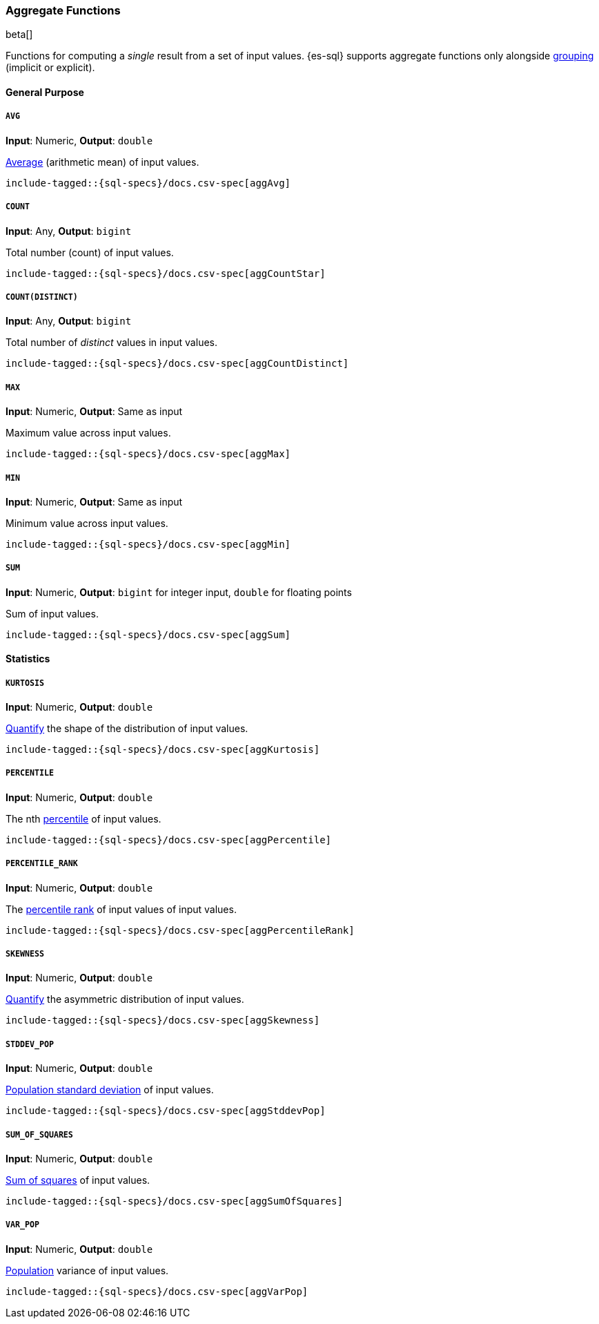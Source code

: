 [role="xpack"]
[testenv="basic"]
[[sql-functions-aggs]]
=== Aggregate Functions

beta[]

Functions for computing a _single_ result from a set of input values.
{es-sql} supports aggregate functions only alongside <<sql-syntax-group-by,grouping>> (implicit or explicit).

==== General Purpose

[[sql-functions-aggs-avg]]
===== `AVG`

*Input*: Numeric, *Output*: `double`

https://en.wikipedia.org/wiki/Arithmetic_mean[Average] (arithmetic mean) of input values.


["source","sql",subs="attributes,callouts,macros"]
----
include-tagged::{sql-specs}/docs.csv-spec[aggAvg]
----

[[sql-functions-aggs-count]]
===== `COUNT`

*Input*: Any, *Output*: `bigint`

Total number (count) of input values.

["source","sql",subs="attributes,callouts,macros"]
----
include-tagged::{sql-specs}/docs.csv-spec[aggCountStar]
----

[[sql-functions-aggs-count-distinct]]
===== `COUNT(DISTINCT)`

*Input*: Any, *Output*: `bigint`

Total number of _distinct_ values in input values.

["source","sql",subs="attributes,callouts,macros"]
----
include-tagged::{sql-specs}/docs.csv-spec[aggCountDistinct]
----

[[sql-functions-aggs-max]]
===== `MAX`

*Input*: Numeric, *Output*: Same as input

Maximum value across input values.

["source","sql",subs="attributes,callouts,macros"]
----
include-tagged::{sql-specs}/docs.csv-spec[aggMax]
----

[[sql-functions-aggs-min]]
===== `MIN`

*Input*: Numeric, *Output*: Same as input

Minimum value across input values.

["source","sql",subs="attributes,callouts,macros"]
----
include-tagged::{sql-specs}/docs.csv-spec[aggMin]
----

[[sql-functions-aggs-sum]]
===== `SUM`

*Input*: Numeric, *Output*: `bigint` for integer input, `double` for floating points

Sum of input values.

["source","sql",subs="attributes,callouts,macros"]
----
include-tagged::{sql-specs}/docs.csv-spec[aggSum]
----

==== Statistics

[[sql-functions-aggs-kurtosis]]
===== `KURTOSIS`

*Input*: Numeric, *Output*: `double`

https://en.wikipedia.org/wiki/Kurtosis[Quantify] the shape of the distribution of input values.

["source","sql",subs="attributes,callouts,macros"]
----
include-tagged::{sql-specs}/docs.csv-spec[aggKurtosis]
----

[[sql-functions-aggs-percentile]]
===== `PERCENTILE`

*Input*: Numeric, *Output*: `double`

The nth https://en.wikipedia.org/wiki/Percentile[percentile] of input values.

["source","sql",subs="attributes,callouts,macros"]
----
include-tagged::{sql-specs}/docs.csv-spec[aggPercentile]
----

[[sql-functions-aggs-percentile-rank]]
===== `PERCENTILE_RANK`

*Input*: Numeric, *Output*: `double`

The https://en.wikipedia.org/wiki/Percentile_rank[percentile rank] of input values of input values.

["source","sql",subs="attributes,callouts,macros"]
----
include-tagged::{sql-specs}/docs.csv-spec[aggPercentileRank]
----

[[sql-functions-aggs-skewness]]
===== `SKEWNESS`

*Input*: Numeric, *Output*: `double`

https://en.wikipedia.org/wiki/Skewness[Quantify] the asymmetric distribution of input values.

["source","sql",subs="attributes,callouts,macros"]
----
include-tagged::{sql-specs}/docs.csv-spec[aggSkewness]
----

[[sql-functions-aggs-stddev-pop]]
===== `STDDEV_POP`

*Input*: Numeric, *Output*: `double`

https://en.wikipedia.org/wiki/Standard_deviations[Population standard deviation] of input values.

["source","sql",subs="attributes,callouts,macros"]
----
include-tagged::{sql-specs}/docs.csv-spec[aggStddevPop]
----

[[sql-functions-aggs-sum-squares]]
===== `SUM_OF_SQUARES`

*Input*: Numeric, *Output*: `double`

https://en.wikipedia.org/wiki/Total_sum_of_squares[Sum of squares] of input values.

["source","sql",subs="attributes,callouts,macros"]
----
include-tagged::{sql-specs}/docs.csv-spec[aggSumOfSquares]
----

[[sql-functions-aggs-var-pop]]
===== `VAR_POP`

*Input*: Numeric, *Output*: `double`

https://en.wikipedia.org/wiki/Variance[Population] variance of input values.

["source","sql",subs="attributes,callouts,macros"]
----
include-tagged::{sql-specs}/docs.csv-spec[aggVarPop]
----
